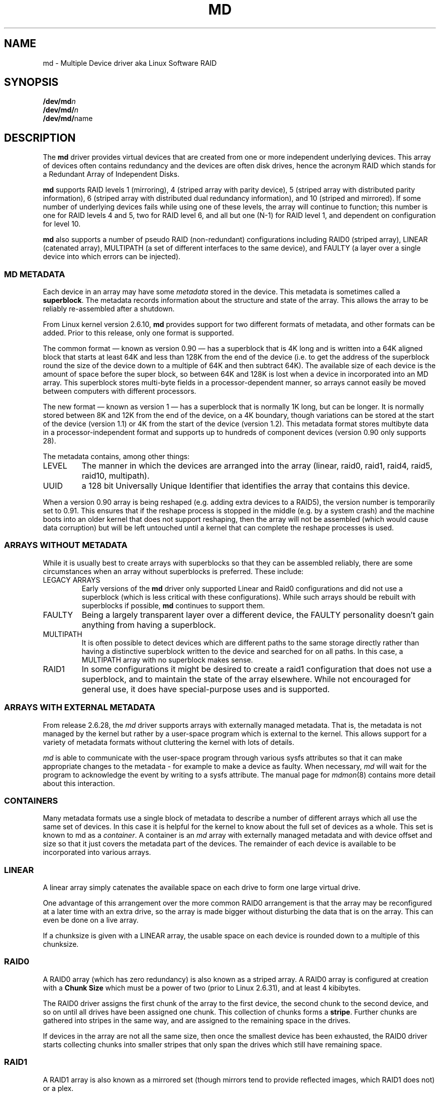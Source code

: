 .\" Copyright Neil Brown and others.
.\"   This program is free software; you can redistribute it and/or modify
.\"   it under the terms of the GNU General Public License as published by
.\"   the Free Software Foundation; either version 2 of the License, or
.\"   (at your option) any later version.
.\" See file COPYING in distribution for details.
.TH MD 4
.SH NAME
md \- Multiple Device driver aka Linux Software RAID
.SH SYNOPSIS
.BI /dev/md n
.br
.BI /dev/md/ n
.br
.BR /dev/md/ name
.SH DESCRIPTION
The
.B md
driver provides virtual devices that are created from one or more
independent underlying devices.  This array of devices often contains
redundancy and the devices are often disk drives, hence the acronym RAID
which stands for a Redundant Array of Independent Disks.
.PP
.B md
supports RAID levels
1 (mirroring),
4 (striped array with parity device),
5 (striped array with distributed parity information),
6 (striped array with distributed dual redundancy information), and
10 (striped and mirrored).
If some number of underlying devices fails while using one of these
levels, the array will continue to function; this number is one for
RAID levels 4 and 5, two for RAID level 6, and all but one (N-1) for
RAID level 1, and dependent on configuration for level 10.
.PP
.B md
also supports a number of pseudo RAID (non-redundant) configurations
including RAID0 (striped array), LINEAR (catenated array),
MULTIPATH (a set of different interfaces to the same device),
and FAULTY (a layer over a single device into which errors can be injected).

.SS MD METADATA
Each device in an array may have some 
.I metadata
stored in the device.  This metadata is sometimes called a
.BR superblock .
The metadata records information about the structure and state of the array.
This allows the array to be reliably re-assembled after a shutdown.

From Linux kernel version 2.6.10,
.B md
provides support for two different formats of metadata, and
other formats can be added.  Prior to this release, only one format is
supported.

The common format \(em known as version 0.90 \(em has
a superblock that is 4K long and is written into a 64K aligned block that
starts at least 64K and less than 128K from the end of the device
(i.e. to get the address of the superblock round the size of the
device down to a multiple of 64K and then subtract 64K).
The available size of each device is the amount of space before the
super block, so between 64K and 128K is lost when a device in
incorporated into an MD array.
This superblock stores multi-byte fields in a processor-dependent
manner, so arrays cannot easily be moved between computers with
different processors.

The new format \(em known as version 1 \(em has a superblock that is
normally 1K long, but can be longer.  It is normally stored between 8K
and 12K from the end of the device, on a 4K boundary, though
variations can be stored at the start of the device (version 1.1) or 4K from
the start of the device (version 1.2).
This metadata format stores multibyte data in a
processor-independent format and supports up to hundreds of
component devices (version 0.90 only supports 28).

The metadata contains, among other things:
.TP
LEVEL
The manner in which the devices are arranged into the array
(linear, raid0, raid1, raid4, raid5, raid10, multipath).
.TP
UUID
a 128 bit Universally Unique Identifier that identifies the array that
contains this device.

.PP
When a version 0.90 array is being reshaped (e.g. adding extra devices
to a RAID5), the version number is temporarily set to 0.91.  This
ensures that if the reshape process is stopped in the middle (e.g. by
a system crash) and the machine boots into an older kernel that does
not support reshaping, then the array will not be assembled (which
would cause data corruption) but will be left untouched until a kernel
that can complete the reshape processes is used.

.SS ARRAYS WITHOUT METADATA
While it is usually best to create arrays with superblocks so that
they can be assembled reliably, there are some circumstances when an
array without superblocks is preferred.  These include:
.TP
LEGACY ARRAYS
Early versions of the
.B md
driver only supported Linear and Raid0 configurations and did not use
a superblock (which is less critical with these configurations).
While such arrays should be rebuilt with superblocks if possible,
.B md
continues to support them.
.TP
FAULTY
Being a largely transparent layer over a different device, the FAULTY
personality doesn't gain anything from having a superblock.
.TP
MULTIPATH
It is often possible to detect devices which are different paths to
the same storage directly rather than having a distinctive superblock
written to the device and searched for on all paths.  In this case,
a MULTIPATH array with no superblock makes sense.
.TP
RAID1
In some configurations it might be desired to create a raid1
configuration that does not use a superblock, and to maintain the state of
the array elsewhere.  While not encouraged for general use, it does
have special-purpose uses and is supported.

.SS ARRAYS WITH EXTERNAL METADATA

From release 2.6.28, the
.I md
driver supports arrays with externally managed metadata.  That is,
the metadata is not managed by the kernel but rather by a user-space
program which is external to the kernel.  This allows support for a
variety of metadata formats without cluttering the kernel with lots of
details.
.PP
.I md
is able to communicate with the user-space program through various
sysfs attributes so that it can make appropriate changes to the
metadata \- for example to make a device as faulty.  When necessary,
.I md
will wait for the program to acknowledge the event by writing to a
sysfs attribute.
The manual page for
.IR mdmon (8)
contains more detail about this interaction.

.SS CONTAINERS
Many metadata formats use a single block of metadata to describe a
number of different arrays which all use the same set of devices.
In this case it is helpful for the kernel to know about the full set
of devices as a whole.  This set is known to md as a
.IR container .
A container is an
.I md
array with externally managed metadata and with device offset and size
so that it just covers the metadata part of the devices.  The
remainder of each device is available to be incorporated into various
arrays.

.SS LINEAR

A linear array simply catenates the available space on each
drive to form one large virtual drive.

One advantage of this arrangement over the more common RAID0
arrangement is that the array may be reconfigured at a later time with
an extra drive, so the array is made bigger without disturbing the
data that is on the array.  This can even be done on a live
array.

If a chunksize is given with a LINEAR array, the usable space on each
device is rounded down to a multiple of this chunksize.

.SS RAID0

A RAID0 array (which has zero redundancy) is also known as a
striped array.
A RAID0 array is configured at creation with a
.B "Chunk Size" 
which must be a power of two (prior to Linux 2.6.31), and at least 4
kibibytes.

The RAID0 driver assigns the first chunk of the array to the first
device, the second chunk to the second device, and so on until all
drives have been assigned one chunk.  This collection of chunks forms a
.BR stripe .
Further chunks are gathered into stripes in the same way, and are
assigned to the remaining space in the drives.

If devices in the array are not all the same size, then once the
smallest device has been exhausted, the RAID0 driver starts
collecting chunks into smaller stripes that only span the drives which
still have remaining space.


.SS RAID1

A RAID1 array is also known as a mirrored set (though mirrors tend to
provide reflected images, which RAID1 does not) or a plex.

Once initialised, each device in a RAID1 array contains exactly the
same data.  Changes are written to all devices in parallel.  Data is
read from any one device.  The driver attempts to distribute read
requests across all devices to maximise performance.

All devices in a RAID1 array should be the same size.  If they are
not, then only the amount of space available on the smallest device is
used (any extra space on other devices is wasted).

Note that the read balancing done by the driver does not make the RAID1
performance profile be the same as for RAID0; a single stream of
sequential input will not be accelerated (e.g. a single dd), but
multiple sequential streams or a random workload will use more than one
spindle. In theory, having an N-disk RAID1 will allow N sequential
threads to read from all disks.

Individual devices in a RAID1 can be marked as "write-mostly".
This drives are excluded from the normal read balancing and will only
be read from when there is no other option.  This can be useful for
devices connected over a slow link.

.SS RAID4

A RAID4 array is like a RAID0 array with an extra device for storing
parity. This device is the last of the active devices in the
array. Unlike RAID0, RAID4 also requires that all stripes span all
drives, so extra space on devices that are larger than the smallest is
wasted.

When any block in a RAID4 array is modified, the parity block for that
stripe (i.e. the block in the parity device at the same device offset
as the stripe) is also modified so that the parity block always
contains the "parity" for the whole stripe.  I.e. its content is
equivalent to the result of performing an exclusive-or operation
between all the data blocks in the stripe.

This allows the array to continue to function if one device fails.
The data that was on that device can be calculated as needed from the
parity block and the other data blocks.

.SS RAID5

RAID5 is very similar to RAID4.  The difference is that the parity
blocks for each stripe, instead of being on a single device, are
distributed across all devices.  This allows more parallelism when
writing, as two different block updates will quite possibly affect
parity blocks on different devices so there is less contention.

This also allows more parallelism when reading, as read requests are
distributed over all the devices in the array instead of all but one.

.SS RAID6

RAID6 is similar to RAID5, but can handle the loss of any \fItwo\fP
devices without data loss.  Accordingly, it requires N+2 drives to
store N drives worth of data.

The performance for RAID6 is slightly lower but comparable to RAID5 in
normal mode and single disk failure mode.  It is very slow in dual
disk failure mode, however.

.SS RAID10

RAID10 provides a combination of RAID1 and RAID0, and is sometimes known
as RAID1+0.  Every datablock is duplicated some number of times, and
the resulting collection of datablocks are distributed over multiple
drives.

When configuring a RAID10 array, it is necessary to specify the number
of replicas of each data block that are required (this will normally
be 2) and whether the replicas should be 'near', 'offset' or 'far'.
(Note that the 'offset' layout is only available from 2.6.18).

When 'near' replicas are chosen, the multiple copies of a given chunk
are laid out consecutively across the stripes of the array, so the two
copies of a datablock will likely be at the same offset on two
adjacent devices.

When 'far' replicas are chosen, the multiple copies of a given chunk
are laid out quite distant from each other.  The first copy of all
data blocks will be striped across the early part of all drives in
RAID0 fashion, and then the next copy of all blocks will be striped
across a later section of all drives, always ensuring that all copies
of any given block are on different drives.

The 'far' arrangement can give sequential read performance equal to
that of a RAID0 array, but at the cost of reduced write performance.

When 'offset' replicas are chosen, the multiple copies of a given
chunk are laid out on consecutive drives and at consecutive offsets.
Effectively each stripe is duplicated and the copies are offset by one
device.   This should give similar read characteristics to 'far' if a
suitably large chunk size is used, but without as much seeking for
writes.

It should be noted that the number of devices in a RAID10 array need
not be a multiple of the number of replica of each data block; however,
there must be at least as many devices as replicas.

If, for example, an array is created with 5 devices and 2 replicas,
then space equivalent to 2.5 of the devices will be available, and
every block will be stored on two different devices.

Finally, it is possible to have an array with both 'near' and 'far'
copies.  If an array is configured with 2 near copies and 2 far
copies, then there will be a total of 4 copies of each block, each on
a different drive.  This is an artifact of the implementation and is
unlikely to be of real value.

.SS MULTIPATH

MULTIPATH is not really a RAID at all as there is only one real device
in a MULTIPATH md array.  However there are multiple access points
(paths) to this device, and one of these paths might fail, so there
are some similarities.

A MULTIPATH array is composed of a number of logically different
devices, often fibre channel interfaces, that all refer the the same
real device. If one of these interfaces fails (e.g. due to cable
problems), the multipath driver will attempt to redirect requests to
another interface.

The MULTIPATH drive is not receiving any ongoing development and
should be considered a legacy driver.  The device-mapper based
multipath drivers should be preferred for new installations.

.SS FAULTY
The FAULTY md module is provided for testing purposes.  A faulty array
has exactly one component device and is normally assembled without a
superblock, so the md array created provides direct access to all of
the data in the component device.

The FAULTY module may be requested to simulate faults to allow testing
of other md levels or of filesystems.  Faults can be chosen to trigger
on read requests or write requests, and can be transient (a subsequent
read/write at the address will probably succeed) or persistent
(subsequent read/write of the same address will fail).  Further, read
faults can be "fixable" meaning that they persist until a write
request at the same address.

Fault types can be requested with a period.  In this case, the fault
will recur repeatedly after the given number of requests of the
relevant type.  For example if persistent read faults have a period of
100, then every 100th read request would generate a fault, and the
faulty sector would be recorded so that subsequent reads on that
sector would also fail.

There is a limit to the number of faulty sectors that are remembered.
Faults generated after this limit is exhausted are treated as
transient.

The list of faulty sectors can be flushed, and the active list of
failure modes can be cleared.

.SS UNCLEAN SHUTDOWN

When changes are made to a RAID1, RAID4, RAID5, RAID6, or RAID10 array
there is a possibility of inconsistency for short periods of time as
each update requires at least two block to be written to different
devices, and these writes probably won't happen at exactly the same
time.  Thus if a system with one of these arrays is shutdown in the
middle of a write operation (e.g. due to power failure), the array may
not be consistent.

To handle this situation, the md driver marks an array as "dirty"
before writing any data to it, and marks it as "clean" when the array
is being disabled, e.g. at shutdown.  If the md driver finds an array
to be dirty at startup, it proceeds to correct any possibly
inconsistency.  For RAID1, this involves copying the contents of the
first drive onto all other drives.  For RAID4, RAID5 and RAID6 this
involves recalculating the parity for each stripe and making sure that
the parity block has the correct data.  For RAID10 it involves copying
one of the replicas of each block onto all the others.  This process,
known as "resynchronising" or "resync" is performed in the background.
The array can still be used, though possibly with reduced performance.

If a RAID4, RAID5 or RAID6 array is degraded (missing at least one
drive, two for RAID6) when it is restarted after an unclean shutdown, it cannot
recalculate parity, and so it is possible that data might be
undetectably corrupted.  The 2.4 md driver
.B does not
alert the operator to this condition.  The 2.6 md driver will fail to
start an array in this condition without manual intervention, though
this behaviour can be overridden by a kernel parameter.

.SS RECOVERY

If the md driver detects a write error on a device in a RAID1, RAID4,
RAID5, RAID6, or RAID10 array, it immediately disables that device
(marking it as faulty) and continues operation on the remaining
devices.  If there are spare drives, the driver will start recreating
on one of the spare drives the data which was on that failed drive,
either by copying a working drive in a RAID1 configuration, or by
doing calculations with the parity block on RAID4, RAID5 or RAID6, or
by finding and copying originals for RAID10.

In kernels prior to about 2.6.15, a read error would cause the same
effect as a write error.  In later kernels, a read-error will instead
cause md to attempt a recovery by overwriting the bad block. i.e. it
will find the correct data from elsewhere, write it over the block
that failed, and then try to read it back again.  If either the write
or the re-read fail, md will treat the error the same way that a write
error is treated, and will fail the whole device.

While this recovery process is happening, the md driver will monitor
accesses to the array and will slow down the rate of recovery if other
activity is happening, so that normal access to the array will not be
unduly affected.  When no other activity is happening, the recovery
process proceeds at full speed.  The actual speed targets for the two
different situations can be controlled by the
.B speed_limit_min
and
.B speed_limit_max
control files mentioned below.

.SS SCRUBBING AND MISMATCHES

As storage devices can develop bad blocks at any time it is valuable
to regularly read all blocks on all devices in an array so as to catch
such bad blocks early.  This process is called
.IR scrubbing .

md arrays can be scrubbed by writing either
.I check
or
.I repair
to the file
.I md/sync_action
in the
.I sysfs
directory for the device.

Requesting a scrub will cause
.I md
to read every block on every device in the array, and check that the
data is consistent.  For RAID1 and RAID10, this means checking that the copies
are identical.  For RAID4, RAID5, RAID6 this means checking that the
parity block is (or blocks are) correct.

If a read error is detected during this process, the normal read-error
handling causes correct data to be found from other devices and to be
written back to the faulty device.  In many case this will
effectively
.I fix
the bad block.

If all blocks read successfully but are found to not be consistent,
then this is regarded as a
.IR mismatch .

If
.I check
was used, then no action is taken to handle the mismatch, it is simply
recorded.
If
.I repair
was used, then a mismatch will be repaired in the same way that
.I resync
repairs arrays.  For RAID5/RAID6 new parity blocks are written.  For RAID1/RAID10,
all but one block are overwritten with the content of that one block.

A count of mismatches is recorded in the
.I sysfs
file
.IR md/mismatch_cnt .
This is set to zero when a
scrub starts and is incremented whenever a sector is
found that is a mismatch.
.I md
normally works in units much larger than a single sector and when it
finds a mismatch, it does not determine exactly how many actual sectors were
affected but simply adds the number of sectors in the IO unit that was
used.  So a value of 128 could simply mean that a single 64KB check
found an error (128 x 512bytes = 64KB).

If an array is created by
.I mdadm
with
.I \-\-assume\-clean
then a subsequent check could be expected to find some mismatches.

On a truly clean RAID5 or RAID6 array, any mismatches should indicate
a hardware problem at some level - software issues should never cause
such a mismatch.

However on RAID1 and RAID10 it is possible for software issues to
cause a mismatch to be reported.  This does not necessarily mean that
the data on the array is corrupted.  It could simply be that the
system does not care what is stored on that part of the array - it is
unused space.

The most likely cause for an unexpected mismatch on RAID1 or RAID10
occurs if a swap partition or swap file is stored on the array.

When the swap subsystem wants to write a page of memory out, it flags
the page as 'clean' in the memory manager and requests the swap device
to write it out.  It is quite possible that the memory will be
changed while the write-out is happening.  In that case the 'clean'
flag will be found to be clear when the write completes and so the
swap subsystem will simply forget that the swapout had been attempted,
and will possibly choose a different page to write out.

If the swap device was on RAID1 (or RAID10), then the data is sent
from memory to a device twice (or more depending on the number of
devices in the array).  Thus it is possible that the memory gets changed
between the times it is sent, so different data can be written to
the different devices in the array.  This will be detected by
.I check
as a mismatch.  However it does not reflect any corruption as the
block where this mismatch occurs is being treated by the swap system as
being empty, and the data will never be read from that block.

It is conceivable for a similar situation to occur on non-swap files,
though it is less likely.

Thus the
.I mismatch_cnt
value can not be interpreted very reliably on RAID1 or RAID10,
especially when the device is used for swap.


.SS BITMAP WRITE-INTENT LOGGING

From Linux 2.6.13,
.I md
supports a bitmap based write-intent log.  If configured, the bitmap
is used to record which blocks of the array may be out of sync.
Before any write request is honoured, md will make sure that the
corresponding bit in the log is set.  After a period of time with no
writes to an area of the array, the corresponding bit will be cleared.

This bitmap is used for two optimisations.

Firstly, after an unclean shutdown, the resync process will consult
the bitmap and only resync those blocks that correspond to bits in the
bitmap that are set.  This can dramatically reduce resync time.

Secondly, when a drive fails and is removed from the array, md stops
clearing bits in the intent log.  If that same drive is re-added to
the array, md will notice and will only recover the sections of the
drive that are covered by bits in the intent log that are set.  This
can allow a device to be temporarily removed and reinserted without
causing an enormous recovery cost.

The intent log can be stored in a file on a separate device, or it can
be stored near the superblocks of an array which has superblocks.

It is possible to add an intent log to an active array, or remove an
intent log if one is present.

In 2.6.13, intent bitmaps are only supported with RAID1.  Other levels
with redundancy are supported from 2.6.15.

.SS WRITE-BEHIND

From Linux 2.6.14,
.I md
supports WRITE-BEHIND on RAID1 arrays.

This allows certain devices in the array to be flagged as
.IR write-mostly .
MD will only read from such devices if there is no
other option.

If a write-intent bitmap is also provided, write requests to
write-mostly devices will be treated as write-behind requests and md
will not wait for writes to those requests to complete before
reporting the write as complete to the filesystem.

This allows for a RAID1 with WRITE-BEHIND to be used to mirror data
over a slow link to a remote computer (providing the link isn't too
slow).  The extra latency of the remote link will not slow down normal
operations, but the remote system will still have a reasonably
up-to-date copy of all data.

.SS RESTRIPING

.IR Restriping ,
also known as
.IR Reshaping ,
is the processes of re-arranging the data stored in each stripe into a
new layout.  This might involve changing the number of devices in the
array (so the stripes are wider), changing the chunk size (so stripes
are deeper or shallower), or changing the arrangement of data and
parity (possibly changing the raid level, e.g. 1 to 5 or 5 to 6).

As of Linux 2.6.35, md can reshape a RAID4, RAID5, or RAID6 array to
have a different number of devices (more or fewer) and to have a
different layout or chunk size.  It can also convert between these
different RAID levels.  It can also convert between RAID0 and RAID10,
and between RAID0 and RAID4 or RAID5.
Other possibilities may follow in future kernels.

During any stripe process there is a 'critical section' during which
live data is being overwritten on disk.  For the operation of
increasing the number of drives in a raid5, this critical section
covers the first few stripes (the number being the product of the old
and new number of devices).  After this critical section is passed,
data is only written to areas of the array which no longer hold live
data \(em the live data has already been located away.

For a reshape which reduces the number of devices, the 'critical
section' is at the end of the reshape process.

md is not able to ensure data preservation if there is a crash
(e.g. power failure) during the critical section.  If md is asked to
start an array which failed during a critical section of restriping,
it will fail to start the array.

To deal with this possibility, a user-space program must
.IP \(bu 4
Disable writes to that section of the array (using the
.B sysfs
interface),
.IP \(bu 4
take a copy of the data somewhere (i.e. make a backup),
.IP \(bu 4
allow the process to continue and invalidate the backup and restore
write access once the critical section is passed, and
.IP \(bu 4
provide for restoring the critical data before restarting the array
after a system crash.
.PP

.B mdadm
versions from 2.4 do this for growing a RAID5 array.

For operations that do not change the size of the array, like simply
increasing chunk size, or converting RAID5 to RAID6 with one extra
device, the entire process is the critical section.  In this case, the
restripe will need to progress in stages, as a section is suspended,
backed up, restriped, and released.

.SS SYSFS INTERFACE
Each block device appears as a directory in
.I sysfs
(which is usually mounted at
.BR /sys ).
For MD devices, this directory will contain a subdirectory called
.B md
which contains various files for providing access to information about
the array.

This interface is documented more fully in the file
.B Documentation/md.txt
which is distributed with the kernel sources.  That file should be
consulted for full documentation.  The following are just a selection
of attribute files that are available.

.TP
.B md/sync_speed_min
This value, if set, overrides the system-wide setting in
.B /proc/sys/dev/raid/speed_limit_min
for this array only.
Writing the value
.B "system"
to this file will cause the system-wide setting to have effect.

.TP
.B md/sync_speed_max
This is the partner of
.B md/sync_speed_min
and overrides
.B /proc/sys/dev/raid/speed_limit_max
described below.

.TP
.B md/sync_action
This can be used to monitor and control the resync/recovery process of
MD.
In particular, writing "check" here will cause the array to read all
data block and check that they are consistent (e.g. parity is correct,
or all mirror replicas are the same).  Any discrepancies found are
.B NOT
corrected.

A count of problems found will be stored in
.BR md/mismatch_count .

Alternately, "repair" can be written which will cause the same check
to be performed, but any errors will be corrected.

Finally, "idle" can be written to stop the check/repair process.

.TP
.B md/stripe_cache_size
This is only available on RAID5 and RAID6.  It records the size (in
pages per device) of the  stripe cache which is used for synchronising
all write operations to the array and all read operations if the array
is degraded.  The default is 256.  Valid values are 17 to 32768.
Increasing this number can increase performance in some situations, at
some cost in system memory.  Note, setting this value too high can
result in an "out of memory" condition for the system.

memory_consumed = system_page_size * nr_disks * stripe_cache_size

.TP
.B md/preread_bypass_threshold
This is only available on RAID5 and RAID6.  This variable sets the
number of times MD will service a full-stripe-write before servicing a
stripe that requires some "prereading".  For fairness this defaults to
1.  Valid values are 0 to stripe_cache_size.  Setting this to 0
maximizes sequential-write throughput at the cost of fairness to threads
doing small or random writes.  

.SS KERNEL PARAMETERS

The md driver recognised several different kernel parameters.
.TP
.B raid=noautodetect
This will disable the normal detection of md arrays that happens at
boot time.  If a drive is partitioned with MS-DOS style partitions,
then if any of the 4 main partitions has a partition type of 0xFD,
then that partition will normally be inspected to see if it is part of
an MD array, and if any full arrays are found, they are started.  This
kernel parameter disables this behaviour.

.TP
.B raid=partitionable
.TP
.B raid=part
These are available in 2.6 and later kernels only.  They indicate that
autodetected MD arrays should be created as partitionable arrays, with
a different major device number to the original non-partitionable md
arrays.  The device number is listed as
.I mdp
in
.IR /proc/devices .

.TP
.B md_mod.start_ro=1
.TP
.B /sys/module/md_mod/parameters/start_ro
This tells md to start all arrays in read-only mode.  This is a soft
read-only that will automatically switch to read-write on the first
write request.  However until that write request, nothing is written
to any device by md, and in particular, no resync or recovery
operation is started.

.TP
.B md_mod.start_dirty_degraded=1
.TP
.B /sys/module/md_mod/parameters/start_dirty_degraded
As mentioned above, md will not normally start a RAID4, RAID5, or
RAID6 that is both dirty and degraded as this situation can imply
hidden data loss.  This can be awkward if the root filesystem is
affected.  Using this module parameter allows such arrays to be started
at boot time.  It should be understood that there is a real (though
small) risk of data corruption in this situation.

.TP
.BI md= n , dev , dev ,...
.TP
.BI md=d n , dev , dev ,...
This tells the md driver to assemble
.B /dev/md n
from the listed devices.  It is only necessary to start the device
holding the root filesystem this way.  Other arrays are best started
once the system is booted.

In 2.6 kernels, the
.B d
immediately after the
.B =
indicates that a partitionable device (e.g.
.BR /dev/md/d0 )
should be created rather than the original non-partitionable device.

.TP
.BI md= n , l , c , i , dev...
This tells the md driver to assemble a legacy RAID0 or LINEAR array
without a superblock.
.I n
gives the md device number,
.I l
gives the level, 0 for RAID0 or -1 for LINEAR,
.I c
gives the chunk size as a base-2 logarithm offset by twelve, so 0
means 4K, 1 means 8K.
.I i
is ignored (legacy support).

.SH FILES
.TP
.B /proc/mdstat
Contains information about the status of currently running array.
.TP
.B /proc/sys/dev/raid/speed_limit_min
A readable and writable file that reflects the current "goal" rebuild
speed for times when non-rebuild activity is current on an array.
The speed is in Kibibytes per second, and is a per-device rate, not a
per-array rate (which means that an array with more disks will shuffle
more data for a given speed).   The default is 1000.

.TP
.B /proc/sys/dev/raid/speed_limit_max
A readable and writable file that reflects the current "goal" rebuild
speed for times when no non-rebuild activity is current on an array.
The default is 200,000.

.SH SEE ALSO
.BR mdadm (8),
.BR mkraid (8).
